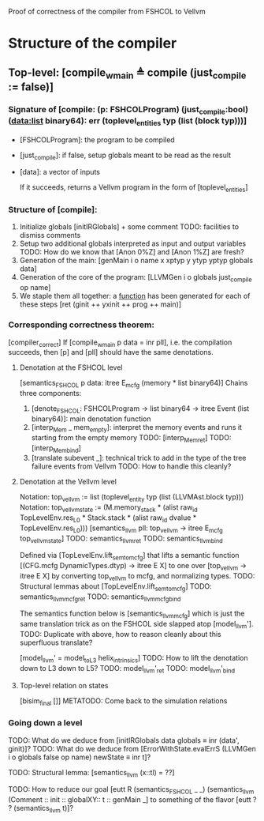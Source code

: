Proof of correctness of the compiler from FSHCOL to Vellvm

* Structure of the compiler

** Top-level: [compile_w_main ≜ compile (just_compile := false)]

*** Signature of [compile: (p: FSHCOLProgram) (just_compile:bool) (data:list binary64): err (toplevel_entities typ (list (block typ)))]
   
    * [FSHCOLProgram]: the program to be compiled
    * [just_compile]: if false, setup globals meant to be read as the result
    * [data]: a vector of inputs

      If it succeeds, returns a Vellvm program in the form of [toplevel_entities]

*** Structure of [compile]:

    1. Initialize globals [initIRGlobals] + some comment 
       TODO: facilities to dismiss comments 
    2. Setup two additional globals interpreted as input and output variables
       TODO: How do we know that [Anon 0%Z]  and [Anon 1%Z] are fresh?
    3. Generation of the main: [genMain i o name x xptyp y ytyp yptyp globals data]
    4. Generation of the core of the program: [LLVMGen i o globals just_compile op name]
    5. We staple them all together: a _function_ has been generated for each of these steps [ret (ginit ++ yxinit ++ prog ++ main)]

*** Corresponding correctness theorem:

    [compiler_correct]
    If [compile_w_main p data = inr pll], i.e. the compilation succeeds, then [p] and [pll] should have the same denotations.

**** Denotation at the FSHCOL level
    [semantics_FSHCOL p data: itree E_mcfg (memory * list binary64)]
    Chains three components:
    1. [denote_FSHCOL: FSHCOLProgram -> list binary64  -> itree Event (list binary64)]: main denotation function
    2. [interp_Mem _ mem_empty]: interpret the memory events and runs it starting from the empty memory
       TODO: [interp_Mem_ret] 
       TODO: [interp_Mem_bind] 
    3. [translate subevent _]: technical trick to add in the type of the tree failure events from Vellvm
       TODO: How to handle this cleanly?

**** Denotation at the Vellvm level
     Notation: top_vellvm := list (toplevel_entity typ (list (LLVMAst.block typ)))
     Notation: top_vellvm_state := (M.memory_stack * (alist raw_id TopLevelEnv.res_L0 * Stack.stack * (alist raw_id dvalue * TopLevelEnv.res_L0)))
     [semantics_llvm pll: top_vellvm → itree E_mcfg top_vellvm_state]
     TODO: semantics_llvm_ret
     TODO: semantics_llvm_bind

     Defined via [TopLevelEnv.lift_sem_to_mcfg] that lifts a semantic function [(CFG.mcfg DynamicTypes.dtyp) -> itree E X] 
     to one over [top_vellvm -> itree E X] by converting top_vellvm to mcfg, and normalizing types.
     TODO: Structural lemmas about [TopLevelEnv.lift_sem_to_mcfg]
     TODO: semantics_llvm_mcfg_ret
     TODO: semantics_llvm_mcfg_bind

     The semantics function below is [semantics_llvm_mcfg] which is just the same translation trick as on the FSHCOL side slapped
     atop [model_llvm'].
     TODO: Duplicate with above, how to reason cleanly about this superfluous translate?

     [model_llvm' = model_to_L3 helix_intrinsics]
     TODO: How to lift the denotation down to L3 down to L5?
     TODO: model_llvm'_ret
     TODO: model_llvm'_bind

**** Top-level relation on states
     [bisim_final []]
     METATODO: Come back to the simulation relations

*** Going down a level
    TODO: What do we deduce from [initIRGlobals data globals ≡ inr (data', ginit)]?
    TODO: What do we deduce from [ErrorWithState.evalErrS (LLVMGen i o globals false op name) newState ≡ inr t]?

    TODO: Structural lemma: [semantics_llvm (x::tl) = ??]
    
    TODO: How to reduce our goal [eutt R (semantics_FSHCOL _ _) (semantics_llvm (Comment :: init :: globalXY:: t :: genMain _]
          to something of the flavor [eutt ? ? (semantics_llvm t)]?
